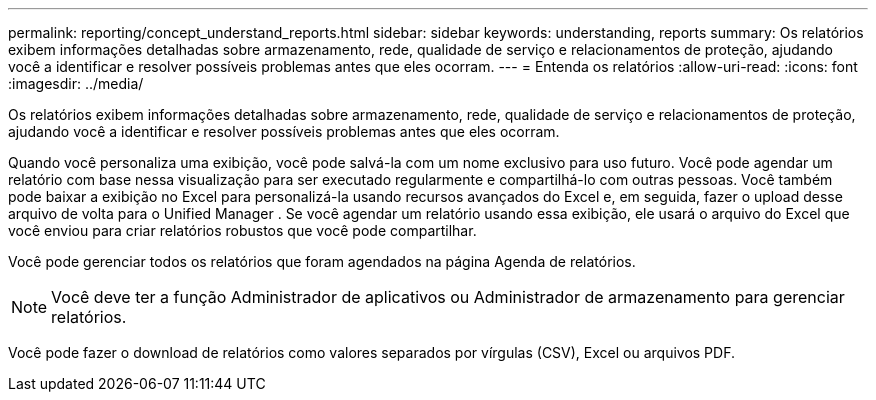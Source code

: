 ---
permalink: reporting/concept_understand_reports.html 
sidebar: sidebar 
keywords: understanding, reports 
summary: Os relatórios exibem informações detalhadas sobre armazenamento, rede, qualidade de serviço e relacionamentos de proteção, ajudando você a identificar e resolver possíveis problemas antes que eles ocorram. 
---
= Entenda os relatórios
:allow-uri-read: 
:icons: font
:imagesdir: ../media/


[role="lead"]
Os relatórios exibem informações detalhadas sobre armazenamento, rede, qualidade de serviço e relacionamentos de proteção, ajudando você a identificar e resolver possíveis problemas antes que eles ocorram.

Quando você personaliza uma exibição, você pode salvá-la com um nome exclusivo para uso futuro. Você pode agendar um relatório com base nessa visualização para ser executado regularmente e compartilhá-lo com outras pessoas. Você também pode baixar a exibição no Excel para personalizá-la usando recursos avançados do Excel e, em seguida, fazer o upload desse arquivo de volta para o Unified Manager . Se você agendar um relatório usando essa exibição, ele usará o arquivo do Excel que você enviou para criar relatórios robustos que você pode compartilhar.

Você pode gerenciar todos os relatórios que foram agendados na página Agenda de relatórios.

[NOTE]
====
Você deve ter a função Administrador de aplicativos ou Administrador de armazenamento para gerenciar relatórios.

====
Você pode fazer o download de relatórios como valores separados por vírgulas (CSV), Excel ou arquivos PDF.
